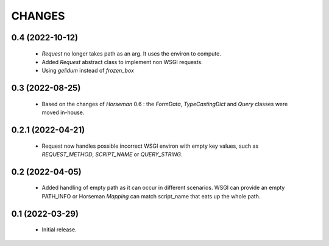 CHANGES
=======

0.4 (2022-10-12)
----------------

  * `Request` no longer takes path as an arg.
    It uses the environ to compute.
  * Added `Request` abstract class to implement non WSGI requests.
  * Using `gelidum` instead of `frozen_box`


0.3 (2022-08-25)
----------------

  * Based on the changes of `Horseman` 0.6 : the `FormData`,
    `TypeCastingDict` and `Query` classes were moved in-house.

0.2.1 (2022-04-21)
------------------

  * Request now handles possible incorrect WSGI environ with empty key
    values, such as `REQUEST_METHOD`, `SCRIPT_NAME` or `QUERY_STRING`.

0.2 (2022-04-05)
----------------

  * Added handling of empty path as it can occur in different scenarios.
    WSGI can provide an empty PATH_INFO or Horseman `Mapping` can match
    script_name that eats up the whole path.

0.1 (2022-03-29)
----------------

  * Initial release.

